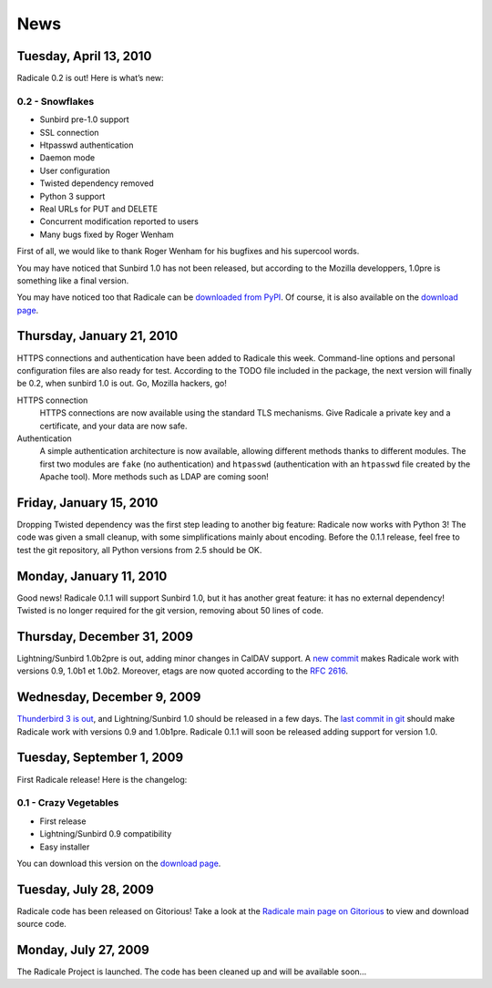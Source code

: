 ======
 News
======

Tuesday, April 13, 2010
=======================

Radicale 0.2 is out! Here is what’s new:

0.2 - Snowflakes
----------------

* Sunbird pre-1.0 support
* SSL connection
* Htpasswd authentication
* Daemon mode
* User configuration
* Twisted dependency removed
* Python 3 support
* Real URLs for PUT and DELETE
* Concurrent modification reported to users
* Many bugs fixed by Roger Wenham

First of all, we would like to thank Roger Wenham for his bugfixes and his
supercool words.

You may have noticed that Sunbird 1.0 has not been released, but according to
the Mozilla developpers, 1.0pre is something like a final version.

You may have noticed too that Radicale can be `downloaded from PyPI
<http://pypi.python.org/pypi/Radicale/0.2>`_. Of course, it is also available
on the `download page </download>`_.


Thursday, January 21, 2010
==========================

HTTPS connections and authentication have been added to Radicale this
week. Command-line options and personal configuration files are also ready for
test. According to the TODO file included in the package, the next version will
finally be 0.2, when sunbird 1.0 is out. Go, Mozilla hackers, go!

HTTPS connection
  HTTPS connections are now available using the standard TLS mechanisms. Give
  Radicale a private key and a certificate, and your data are now safe.

Authentication
  A simple authentication architecture is now available, allowing different
  methods thanks to different modules. The first two modules are ``fake`` (no
  authentication) and ``htpasswd`` (authentication with an ``htpasswd`` file
  created by the Apache tool). More methods such as LDAP are coming soon!


Friday, January 15, 2010
========================

Dropping Twisted dependency was the first step leading to another big feature:
Radicale now works with Python 3! The code was given a small cleanup, with some
simplifications mainly about encoding. Before the 0.1.1 release, feel free to
test the git repository, all Python versions from 2.5 should be OK.


Monday, January 11, 2010
========================

Good news! Radicale 0.1.1 will support Sunbird 1.0, but it has another great
feature: it has no external dependency! Twisted is no longer required for the
git version, removing about 50 lines of code.


Thursday, December 31, 2009
===========================

Lightning/Sunbird 1.0b2pre is out, adding minor changes in CalDAV support. A
`new commit <http://www.gitorious.org/radicale/radicale/commit/330283e>`_ makes
Radicale work with versions 0.9, 1.0b1 et 1.0b2. Moreover, etags are now quoted
according to the :RFC:`2616`.


Wednesday, December 9, 2009
===========================

`Thunderbird 3 is out
<http://www.mozillamessaging.com/thunderbird/3.0/releasenotes/>`_, and
Lightning/Sunbird 1.0 should be released in a few days. The `last commit in git
<http://gitorious.org/radicale/radicale/commit/6545bc8>`_ should make Radicale
work with versions 0.9 and 1.0b1pre. Radicale 0.1.1 will soon be released
adding support for version 1.0.


Tuesday, September 1, 2009
==========================

First Radicale release! Here is the changelog:

0.1 - Crazy Vegetables
----------------------

* First release
* Lightning/Sunbird 0.9 compatibility
* Easy installer

You can download this version on the `download page </download>`_.


Tuesday, July 28, 2009
======================

Radicale code has been released on Gitorious! Take a look at the `Radicale main
page on Gitorious <http://www.gitorious.org/radicale>`_ to view and download
source code.


Monday, July 27, 2009
=====================

The Radicale Project is launched. The code has been cleaned up and will be
available soon…
